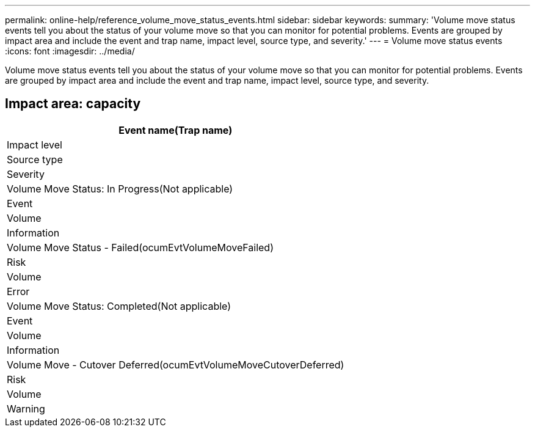 ---
permalink: online-help/reference_volume_move_status_events.html
sidebar: sidebar
keywords: 
summary: 'Volume move status events tell you about the status of your volume move so that you can monitor for potential problems. Events are grouped by impact area and include the event and trap name, impact level, source type, and severity.'
---
= Volume move status events
:icons: font
:imagesdir: ../media/

[.lead]
Volume move status events tell you about the status of your volume move so that you can monitor for potential problems. Events are grouped by impact area and include the event and trap name, impact level, source type, and severity.

== Impact area: capacity

|===
| Event name(Trap name)

| Impact level| Source type| Severity
a|
Volume Move Status: In Progress(Not applicable)

a|
Event
a|
Volume
a|
Information
a|
Volume Move Status - Failed(ocumEvtVolumeMoveFailed)

a|
Risk
a|
Volume
a|
Error
a|
Volume Move Status: Completed(Not applicable)

a|
Event
a|
Volume
a|
Information
a|
Volume Move - Cutover Deferred(ocumEvtVolumeMoveCutoverDeferred)

a|
Risk
a|
Volume
a|
Warning
|===
